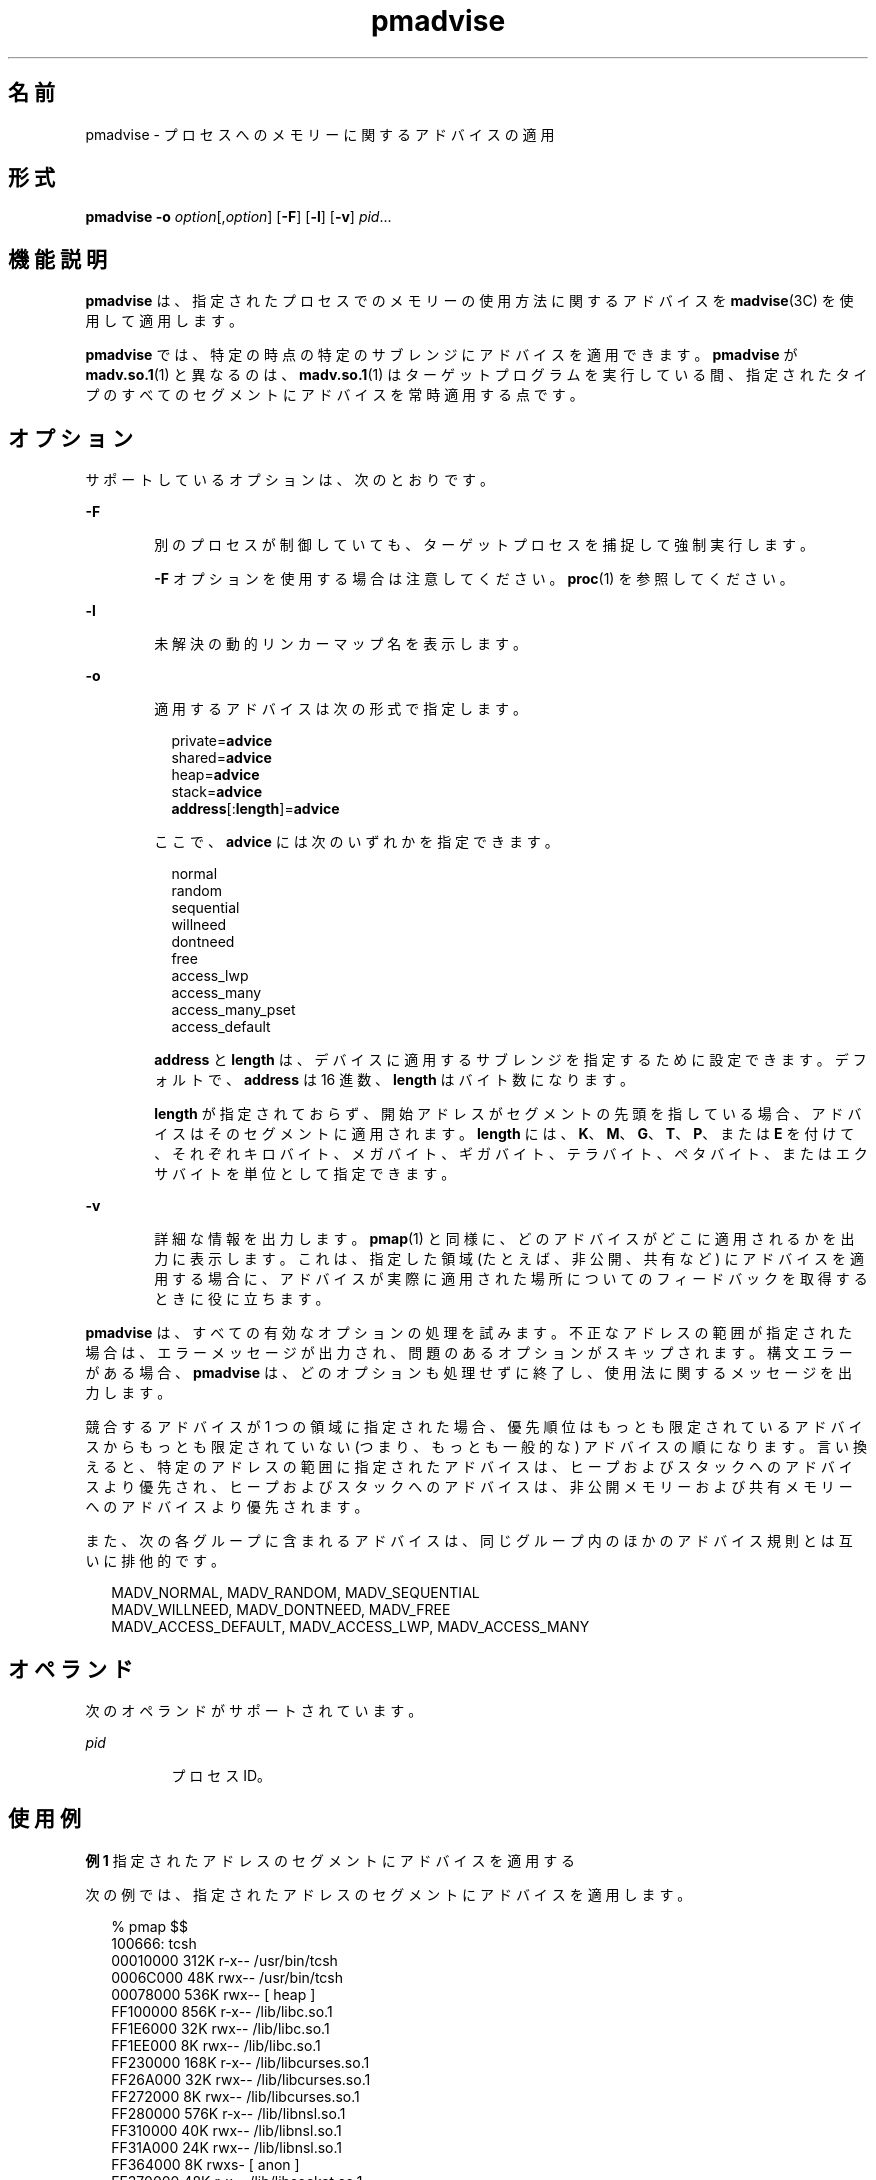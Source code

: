 '\" te
.\" Copyright (c) 2006, 2011, Oracle and/or its affiliates. All rights reserved.
.TH pmadvise 1 "2011 年 4 月 4 日" "SunOS 5.11" "ユーザーコマンド"
.SH 名前
pmadvise \- プロセスへのメモリーに関するアドバイスの適用
.SH 形式
.LP
.nf
\fBpmadvise\fR \fB-o\fR \fIoption\fR[,\fIoption\fR] [\fB-F\fR] [\fB-l\fR] [\fB-v\fR] \fIpid\fR...
.fi

.SH 機能説明
.sp
.LP
\fBpmadvise\fR は、指定されたプロセスでのメモリーの使用方法に関するアドバイスを \fBmadvise\fR(3C) を使用して適用します。 
.sp
.LP
\fBpmadvise\fR では、特定の時点の特定のサブレンジにアドバイスを適用できます。\fBpmadvise\fR が \fBmadv.so.1\fR(1) と異なるのは、\fBmadv.so.1\fR(1) はターゲットプログラムを実行している間、指定されたタイプのすべてのセグメントにアドバイスを常時適用する点です。
.SH オプション
.sp
.LP
サポートしているオプションは、次のとおりです。
.sp
.ne 2
.mk
.na
\fB\fB-F\fR\fR
.ad
.RS 6n
.rt  
別のプロセスが制御していても、ターゲットプロセスを捕捉して強制実行します。
.sp
\fB-F\fR オプションを使用する場合は注意してください。\fBproc\fR(1) を参照してください。
.RE

.sp
.ne 2
.mk
.na
\fB\fB-l\fR\fR
.ad
.RS 6n
.rt  
未解決の動的リンカーマップ名を表示します。
.RE

.sp
.ne 2
.mk
.na
\fB\fB-o\fR\fR
.ad
.RS 6n
.rt  
適用するアドバイスは次の形式で指定します。
.sp
.in +2
.nf
private=\fBadvice\fR
shared=\fBadvice\fR
heap=\fBadvice\fR
stack=\fBadvice\fR
\fBaddress\fR[:\fBlength\fR]=\fBadvice\fR
.fi
.in -2
.sp

ここで、\fBadvice\fR には次のいずれかを指定できます。
.sp
.in +2
.nf
normal
random
sequential
willneed
dontneed
free
access_lwp
access_many
access_many_pset
access_default
.fi
.in -2
.sp

\fBaddress\fR と \fBlength\fR は、デバイスに適用するサブレンジを指定するために設定できます。デフォルトで、\fBaddress\fR は 16 進数、\fBlength\fR はバイト数になります。
.sp
\fBlength\fR が指定されておらず、開始アドレスがセグメントの先頭を指している場合、アドバイスはそのセグメントに適用されます。\fBlength\fR には、\fBK\fR、\fBM\fR、\fBG\fR、\fBT\fR、\fBP\fR、または \fBE\fR を付けて、それぞれキロバイト、メガバイト、ギガバイト、テラバイト、ペタバイト、またはエクサバイトを単位として指定できます。
.RE

.sp
.ne 2
.mk
.na
\fB\fB-v\fR\fR
.ad
.RS 6n
.rt  
詳細な情報を出力します。\fBpmap\fR(1) と同様に、どのアドバイスがどこに適用されるかを出力に表示します。これは、指定した領域 (たとえば、非公開、共有など) にアドバイスを適用する場合に、アドバイスが実際に適用された場所についてのフィードバックを取得するときに役に立ちます。
.RE

.sp
.LP
\fBpmadvise\fR は、すべての有効なオプションの処理を試みます。不正なアドレスの範囲が指定された場合は、エラーメッセージが出力され、問題のあるオプションがスキップされます。構文エラーがある場合、\fBpmadvise\fR は、どのオプションも処理せずに終了し、使用法に関するメッセージを出力します。 
.sp
.LP
競合するアドバイスが 1 つの領域に指定された場合、優先順位はもっとも限定されているアドバイスからもっとも限定されていない (つまり、もっとも一般的な) アドバイスの順になります。言い換えると、特定のアドレスの範囲に指定されたアドバイスは、ヒープおよびスタックへのアドバイスより優先され、ヒープおよびスタックへのアドバイスは、非公開メモリーおよび共有メモリーへのアドバイスより優先されます。 
.sp
.LP
また、次の各グループに含まれるアドバイスは、同じグループ内のほかのアドバイス規則とは互いに排他的です。
.sp
.in +2
.nf
MADV_NORMAL, MADV_RANDOM, MADV_SEQUENTIAL
MADV_WILLNEED, MADV_DONTNEED, MADV_FREE
MADV_ACCESS_DEFAULT, MADV_ACCESS_LWP, MADV_ACCESS_MANY
.fi
.in -2
.sp

.SH オペランド
.sp
.LP
次のオペランドがサポートされています。
.sp
.ne 2
.mk
.na
\fB\fIpid\fR \fR
.ad
.RS 8n
.rt  
プロセス ID。
.RE

.SH 使用例
.LP
\fB例 1 \fR指定されたアドレスのセグメントにアドバイスを適用する
.sp
.LP
次の例では、指定されたアドレスのセグメントにアドバイスを適用します。

.sp
.in +2
.nf
% pmap $$
100666: tcsh
00010000     312K r-x--  /usr/bin/tcsh
0006C000      48K rwx--  /usr/bin/tcsh
00078000     536K rwx--    [ heap ]
FF100000     856K r-x--  /lib/libc.so.1
FF1E6000      32K rwx--  /lib/libc.so.1
FF1EE000       8K rwx--  /lib/libc.so.1
FF230000     168K r-x--  /lib/libcurses.so.1
FF26A000      32K rwx--  /lib/libcurses.so.1
FF272000       8K rwx--  /lib/libcurses.so.1
FF280000     576K r-x--  /lib/libnsl.so.1
FF310000      40K rwx--  /lib/libnsl.so.1
FF31A000      24K rwx--  /lib/libnsl.so.1
FF364000       8K rwxs-    [ anon ]
FF370000      48K r-x--  /lib/libsocket.so.1
FF38C000       8K rwx--  /lib/libsocket.so.1
FF3B0000     176K r-x--  /lib/ld.so.1
FF3EC000       8K rwx--  /lib/ld.so.1
FF3EE000       8K rwx--  /lib/ld.so.1
FFBE6000     104K rw---    [ stack ]
%
% pmadvise -o 78000=access_lwp $$

%
.fi
.in -2
.sp

.LP
\fB例 2 \fR\fB-v\fR オプションを使用する
.sp
.LP
次の例では、\fBpmadvise\fR の詳細な出力を表示します。

.sp
.in +2
.nf
 
% pmadvise -o heap=access_lwp,stack=access_default -v $$
1720:   -sh
00010000      88K r-x--  /usr/sbin/sh
00036000       8K rwx--  /usr/sbin/sh
00038000      16K rwx--    [ heap ]           <= access_lwp
FF250000      24K r-x--  /lib/libgen.so.1
FF266000       8K rwx--  /lib/libgen.so.1
FF272000       8K rwxs-    [ anon ]
FF280000     840K r-x--  /lib/libc.so.1
FF362000      32K rwx--  /lib/libc.so.1
FF36A000      16K rwx--  /lib/libc.so.1
FF390000      64K rwx--    [ anon ]
FF3B0000     168K r-x--  /lib/ld.so.1
FF3EA000       8K rwx--  /lib/ld.so.1
FF3EC000       8K rwx--  /lib/ld.so.1
FFBFE000       8K rw---    [ stack ]          <= access_default
.fi
.in -2
.sp

.SH 終了ステータス
.sp
.LP
次の終了ステータスが返されます。
.sp
.ne 2
.mk
.na
\fB\fB0\fR\fR
.ad
.RS 12n
.rt  
正常終了。 
.RE

.sp
.ne 2
.mk
.na
\fB\fB0 以外\fR\fR
.ad
.RS 12n
.rt  
エラーが発生した。
.RE

.SH ファイル
.sp
.ne 2
.mk
.na
\fB\fB/proc/*\fR\fR
.ad
.RS 19n
.rt  
プロセスファイル
.RE

.sp
.ne 2
.mk
.na
\fB\fB/usr/prob/lib/*\fR\fR
.ad
.RS 19n
.rt  
\fBproc\fR ツールサポートファイル
.RE

.SH 属性
.sp
.LP
属性についての詳細は、マニュアルページの \fBattributes\fR(5) を参照してください。
.sp

.sp
.TS
tab() box;
cw(2.75i) |cw(2.75i) 
lw(2.75i) |lw(2.75i) 
.
属性タイプ属性値
_
使用条件system/core-os
_
インタフェースの安定性下記を参照。
.TE

.sp
.LP
コマンドの構文は「確実」です。出力形式は「不確実」です。
.SH 関連項目
.sp
.LP
\fBmadv.so.1\fR(1), \fBpmap\fR(1), \fBproc\fR(1), \fBmadvise\fR(3C), \fBattributes\fR(5)

